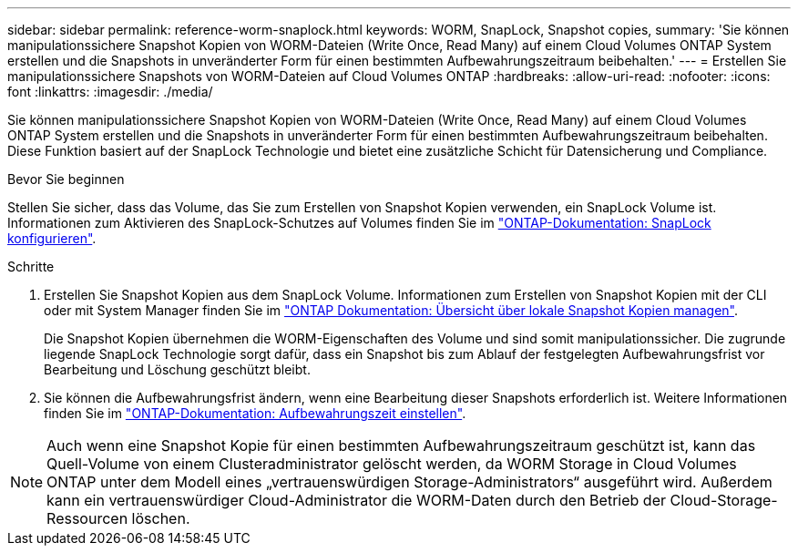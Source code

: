 ---
sidebar: sidebar 
permalink: reference-worm-snaplock.html 
keywords: WORM, SnapLock, Snapshot copies, 
summary: 'Sie können manipulationssichere Snapshot Kopien von WORM-Dateien (Write Once, Read Many) auf einem Cloud Volumes ONTAP System erstellen und die Snapshots in unveränderter Form für einen bestimmten Aufbewahrungszeitraum beibehalten.' 
---
= Erstellen Sie manipulationssichere Snapshots von WORM-Dateien auf Cloud Volumes ONTAP
:hardbreaks:
:allow-uri-read: 
:nofooter: 
:icons: font
:linkattrs: 
:imagesdir: ./media/


[role="lead"]
Sie können manipulationssichere Snapshot Kopien von WORM-Dateien (Write Once, Read Many) auf einem Cloud Volumes ONTAP System erstellen und die Snapshots in unveränderter Form für einen bestimmten Aufbewahrungszeitraum beibehalten. Diese Funktion basiert auf der SnapLock Technologie und bietet eine zusätzliche Schicht für Datensicherung und Compliance.

.Bevor Sie beginnen
Stellen Sie sicher, dass das Volume, das Sie zum Erstellen von Snapshot Kopien verwenden, ein SnapLock Volume ist. Informationen zum Aktivieren des SnapLock-Schutzes auf Volumes finden Sie im https://docs.netapp.com/us-en/ontap/snaplock/snaplock-config-overview-concept.html["ONTAP-Dokumentation: SnapLock konfigurieren"^].

.Schritte
. Erstellen Sie Snapshot Kopien aus dem SnapLock Volume. Informationen zum Erstellen von Snapshot Kopien mit der CLI oder mit System Manager finden Sie im https://docs.netapp.com/us-en/ontap/data-protection/manage-local-snapshot-copies-concept.html["ONTAP Dokumentation: Übersicht über lokale Snapshot Kopien managen"^].
+
Die Snapshot Kopien übernehmen die WORM-Eigenschaften des Volume und sind somit manipulationssicher. Die zugrunde liegende SnapLock Technologie sorgt dafür, dass ein Snapshot bis zum Ablauf der festgelegten Aufbewahrungsfrist vor Bearbeitung und Löschung geschützt bleibt.

. Sie können die Aufbewahrungsfrist ändern, wenn eine Bearbeitung dieser Snapshots erforderlich ist. Weitere Informationen finden Sie im https://docs.netapp.com/us-en/ontap/snaplock/set-retention-period-task.html#set-the-default-retention-period["ONTAP-Dokumentation: Aufbewahrungszeit einstellen"^].



NOTE: Auch wenn eine Snapshot Kopie für einen bestimmten Aufbewahrungszeitraum geschützt ist, kann das Quell-Volume von einem Clusteradministrator gelöscht werden, da WORM Storage in Cloud Volumes ONTAP unter dem Modell eines „vertrauenswürdigen Storage-Administrators“ ausgeführt wird. Außerdem kann ein vertrauenswürdiger Cloud-Administrator die WORM-Daten durch den Betrieb der Cloud-Storage-Ressourcen löschen.
